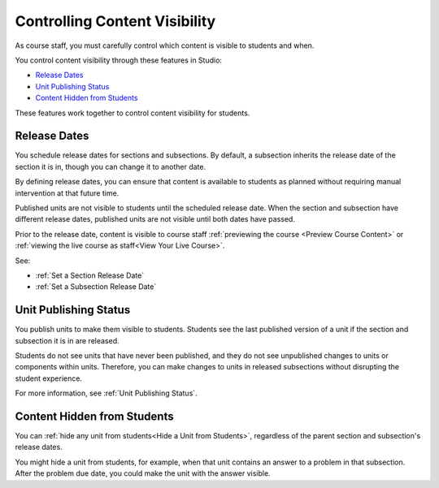 .. _Controlling Content Visibility:

###################################
Controlling Content Visibility
###################################

As course staff, you must carefully control which content is visible to
students and when.

You control content visibility through these features in Studio:

* `Release Dates`_
* `Unit Publishing Status`_
* `Content Hidden from Students`_
  
These features work together to control content visibility for students.

.. _Release Dates:

***********************
Release Dates
***********************

You schedule release dates for sections and subsections. By default, a
subsection inherits the release date of the section it is in, though you can
change it to another date.

By defining release dates, you can ensure that content is available to students
as planned without requiring manual intervention at that future time.

Published units are not visible to students until the scheduled release date.
When the section and subsection have different release dates, published units
are not visible until both dates have passed.

Prior to the release date, content is visible to course staff
:ref:`previewing the course <Preview Course Content>` or :ref:`viewing the live
course as staff<View Your Live Course>`.

See:

* :ref:`Set a Section Release Date`
* :ref:`Set a Subsection Release Date`

***********************
Unit Publishing Status
***********************

You publish units to make them visible to students.  Students see the last
published version of a unit if the section and subsection it is in are
released.

Students do not see units that have never been published, and they do not see
unpublished changes to units or components within units.  Therefore, you can
make changes to units in released subsections without disrupting the student
experience.

For more information, see :ref:`Unit Publishing Status`.

.. _Content Hidden from Students:

*****************************
Content Hidden from Students
*****************************

You can :ref:`hide any unit from students<Hide a Unit from Students>`,
regardless of the parent section and subsection's release dates.

You might hide a unit from students, for example, when that unit contains an
answer to a problem in that subsection. After the problem due date, you could
make the unit with the answer visible.